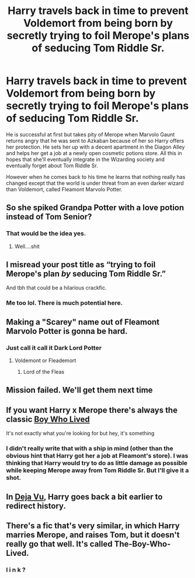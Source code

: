 #+TITLE: Harry travels back in time to prevent Voldemort from being born by secretly trying to foil Merope's plans of seducing Tom Riddle Sr.

* Harry travels back in time to prevent Voldemort from being born by secretly trying to foil Merope's plans of seducing Tom Riddle Sr.
:PROPERTIES:
:Author: I_love_DPs
:Score: 30
:DateUnix: 1617088180.0
:DateShort: 2021-Mar-30
:FlairText: Prompt
:END:
He is successful at first but takes pity of Merope when Marvolo Gaunt returns angry that he was sent to Azkaban because of her so Harry offers her protection. He sets her up with a decent apartment in the Diagon Alley and helps her get a job at a newly open cosmetic potions store. All this in hopes that she'll eventually integrate in the Wizarding society and eventually forget about Tom Riddle Sr.

However when he comes back to his time he learns that nothing really has changed except that the world is under threat from an even darker wizard than Voldemort, called Fleamont Marvolo Potter.


** So she spiked Grandpa Potter with a love potion instead of Tom Senior?
:PROPERTIES:
:Author: The_Truthkeeper
:Score: 30
:DateUnix: 1617088983.0
:DateShort: 2021-Mar-30
:END:

*** That would be the idea yes.
:PROPERTIES:
:Author: I_love_DPs
:Score: 12
:DateUnix: 1617089192.0
:DateShort: 2021-Mar-30
:END:

**** Well....shit
:PROPERTIES:
:Author: tyricgaius
:Score: 11
:DateUnix: 1617091254.0
:DateShort: 2021-Mar-30
:END:


** I misread your post title as “trying to foil Merope's plan /by/ seducing Tom Riddle Sr.”

And tbh that could be a hilarious crackfic.
:PROPERTIES:
:Author: Niko_of_the_Stars
:Score: 28
:DateUnix: 1617131241.0
:DateShort: 2021-Mar-30
:END:

*** Me too lol. There is much potential here.
:PROPERTIES:
:Author: thatonewiththecookie
:Score: 8
:DateUnix: 1617132772.0
:DateShort: 2021-Mar-31
:END:


** Making a "Scarey" name out of Fleamont Marvolo Potter is gonna be hard.
:PROPERTIES:
:Author: Fineas_Greyhaven
:Score: 18
:DateUnix: 1617102122.0
:DateShort: 2021-Mar-30
:END:

*** Just call it call it Dark Lord Potter
:PROPERTIES:
:Author: HELLOOOOOOooooot
:Score: 14
:DateUnix: 1617102689.0
:DateShort: 2021-Mar-30
:END:

**** Voldemont or Fleademort
:PROPERTIES:
:Author: PotatoBro42069
:Score: 6
:DateUnix: 1617121297.0
:DateShort: 2021-Mar-30
:END:

***** Lord of the Fleas
:PROPERTIES:
:Author: thatonewiththecookie
:Score: 8
:DateUnix: 1617132752.0
:DateShort: 2021-Mar-31
:END:


** Mission failed. We'll get them next time
:PROPERTIES:
:Author: righteousronin
:Score: 13
:DateUnix: 1617096877.0
:DateShort: 2021-Mar-30
:END:


** If you want Harry x Merope there's always the classic [[https://m.fanfiction.net/s/6715591/1/][Boy Who Lived]]

It's not exactly what you're looking for but hey, it's something
:PROPERTIES:
:Author: pink-pipes
:Score: 9
:DateUnix: 1617126987.0
:DateShort: 2021-Mar-30
:END:

*** I didn't really write that with a ship in mind (other than the obvious hint that Harry got her a job at Fleamont's store). I was thinking that Harry would try to do as little damage as possible while keeping Merope away from Tom Riddle Sr. But I'll give it a shot.
:PROPERTIES:
:Author: I_love_DPs
:Score: 4
:DateUnix: 1617133084.0
:DateShort: 2021-Mar-31
:END:


** In [[https://aaran-st-vines.nsns.fanficauthors.net/Deja_Vu/Deja_Vu/][Deja Vu]], Harry goes back a bit earlier to redirect history.
:PROPERTIES:
:Author: steve_wheeler
:Score: 3
:DateUnix: 1617150284.0
:DateShort: 2021-Mar-31
:END:


** There's a fic that's very similar, in which Harry marries Merope, and raises Tom, but it doesn't really go that well. It's called The-Boy-Who-Lived.
:PROPERTIES:
:Author: wiwerse
:Score: 4
:DateUnix: 1617109123.0
:DateShort: 2021-Mar-30
:END:

*** l i n k ?
:PROPERTIES:
:Author: tOTALLYnOtaRobOTlmAO
:Score: 5
:DateUnix: 1617124778.0
:DateShort: 2021-Mar-30
:END:
